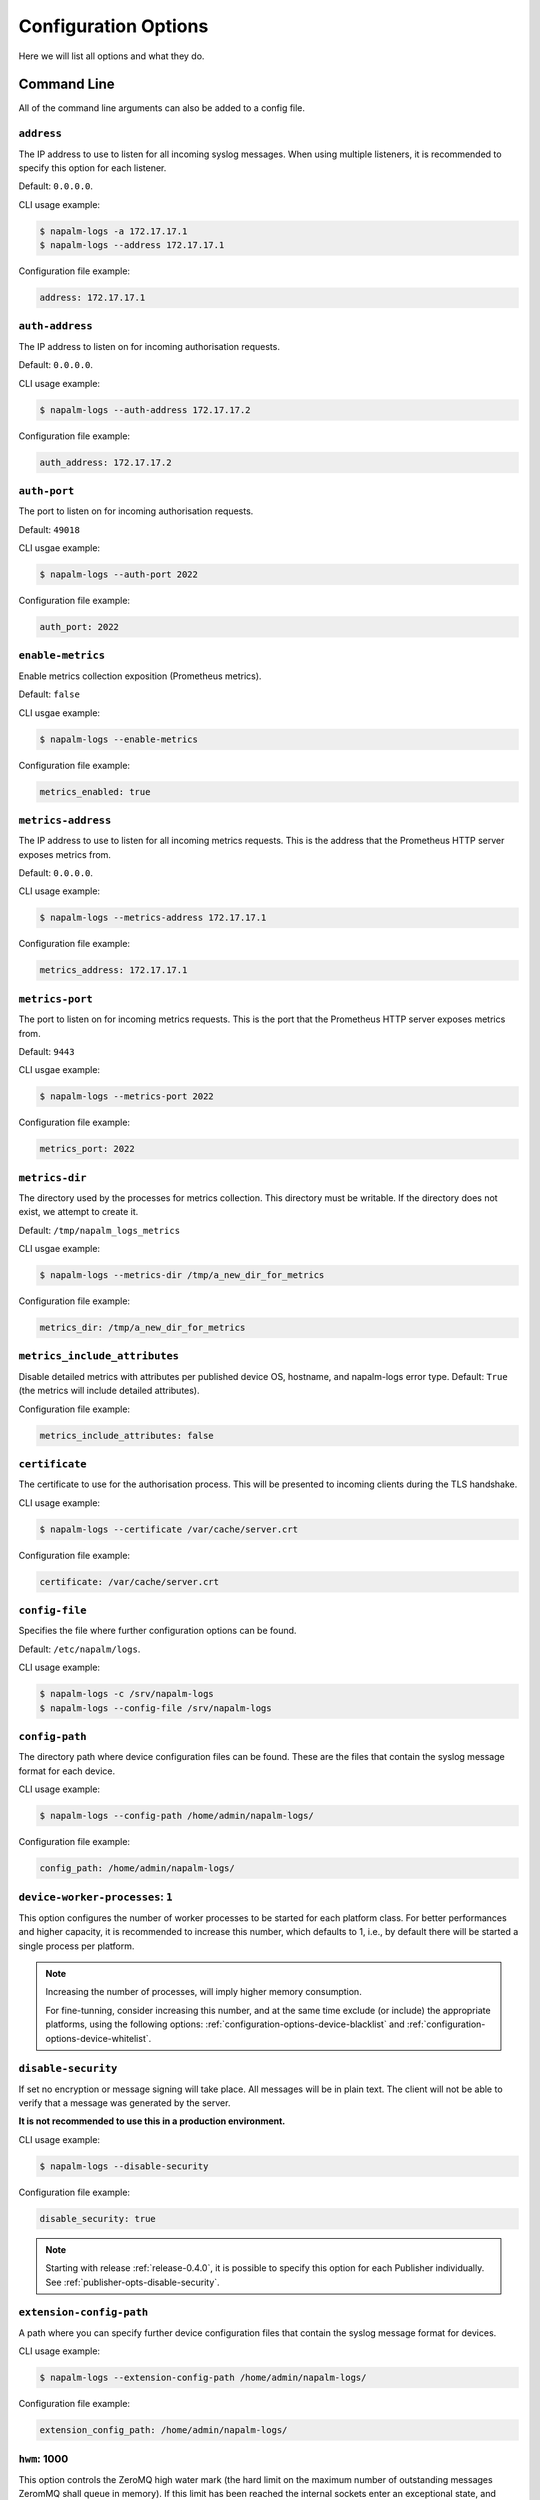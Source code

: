 .. _configuration-options:

=====================
Configuration Options
=====================

Here we will list all options and what they do.

Command Line
++++++++++++

All of the command line arguments can also be added to a config file.

.. _configuration-options-address:

``address``
-----------

The IP address to use to listen for all incoming syslog messages. When using
multiple listeners, it is recommended to specify this option for each listener.

Default: ``0.0.0.0``.

CLI usage example:

.. code-block:: bash

  $ napalm-logs -a 172.17.17.1
  $ napalm-logs --address 172.17.17.1

Configuration file example:

.. code-block:: yaml

  address: 172.17.17.1

.. _configuration-options-auth-address:

``auth-address``
----------------

The IP address to listen on for incoming authorisation requests.

Default: ``0.0.0.0``.

CLI usage example:

.. code-block:: bash

  $ napalm-logs --auth-address 172.17.17.2

Configuration file example:

.. code-block:: yaml

  auth_address: 172.17.17.2

.. _configuration-options-auth-port:

``auth-port``
-------------

The port to listen on for incoming authorisation requests.

Default: ``49018``

CLI usgae example:

.. code-block:: bash

  $ napalm-logs --auth-port 2022

Configuration file example:

.. code-block:: yaml

  auth_port: 2022

.. _configuration-options-enable-metrics:

``enable-metrics``
------------------

.. versionadded:: 0.6.0

Enable metrics collection exposition (Prometheus metrics).

Default: ``false``

CLI usgae example:

.. code-block:: bash

  $ napalm-logs --enable-metrics

Configuration file example:

.. code-block:: yaml

  metrics_enabled: true

.. _configuration-options-metrics-address:

``metrics-address``
-------------------

.. versionadded:: 0.6.0

The IP address to use to listen for all incoming metrics requests. This is the
address that the Prometheus HTTP server exposes metrics from.

Default: ``0.0.0.0``.

CLI usage example:

.. code-block:: bash

  $ napalm-logs --metrics-address 172.17.17.1

Configuration file example:

.. code-block:: yaml

  metrics_address: 172.17.17.1

.. _configuration-options-metrics-port:

``metrics-port``
----------------

.. versionadded:: 0.6.0

The port to listen on for incoming metrics requests. This is the port that
the Prometheus HTTP server exposes metrics from.

Default: ``9443``

CLI usgae example:

.. code-block:: bash

  $ napalm-logs --metrics-port 2022

Configuration file example:

.. code-block:: yaml

  metrics_port: 2022

.. _configuration-options-metrics-dir:

``metrics-dir``
---------------

.. versionadded:: 0.6.0

The directory used by the processes for metrics collection. This directory must
be writable. If the directory does not exist, we attempt to create it.

Default: ``/tmp/napalm_logs_metrics``

CLI usgae example:

.. code-block:: bash

  $ napalm-logs --metrics-dir /tmp/a_new_dir_for_metrics

Configuration file example:

.. code-block:: yaml

  metrics_dir: /tmp/a_new_dir_for_metrics

.. _configuration-options-metrics-attrs:

``metrics_include_attributes``
------------------------------

.. versionadded:: 0.10.0

Disable detailed metrics with attributes per published device OS, hostname, and 
napalm-logs error type. Default: ``True`` (the metrics will include detailed 
attributes).

Configuration file example:

.. code-block:: yaml

  metrics_include_attributes: false

.. _configuration-options-certificate:

``certificate``
---------------

The certificate to use for the authorisation process. This will be presented to
incoming clients during the TLS handshake.

CLI usage example:

.. code-block:: bash

  $ napalm-logs --certificate /var/cache/server.crt

Configuration file example:

.. code-block:: yaml

  certificate: /var/cache/server.crt

.. _configuration-options-config-file:

``config-file``
---------------

Specifies the file where further configuration options can be found.

Default: ``/etc/napalm/logs``.

CLI usage example:

.. code-block:: bash

  $ napalm-logs -c /srv/napalm-logs
  $ napalm-logs --config-file /srv/napalm-logs

.. _configuration-options-config-path:

``config-path``
---------------

The directory path where device configuration files can be found. These are the
files that contain the syslog message format for each device.

CLI usage example:

.. code-block:: bash

  $ napalm-logs --config-path /home/admin/napalm-logs/

Configuration file example:

.. code-block:: yaml

  config_path: /home/admin/napalm-logs/

.. _configuration-options-device-worker-processes:

``device-worker-processes``: ``1``
----------------------------------

.. versionadded:: 0.3.0

This option configures the number of worker processes to be started for each
platform class. For better performances and higher capacity, it is recommended
to increase this number, which defaults to 1, i.e., by default there will be
started a single process per platform.

.. note::

    Increasing the number of processes, will imply higher memory consumption.

    For fine-tunning, consider increasing this number, and at the same time
    exclude (or include) the appropriate platforms, using the following options:
    :ref:`configuration-options-device-blacklist` and
    :ref:`configuration-options-device-whitelist`.

.. _configuration-options-disable-security:

``disable-security``
--------------------

If set no encryption or message signing will take place. All messages will be in
plain text. The client will not be able to verify that a message was generated
by the server.

**It is not recommended to use this in a production environment.**

CLI usage example:

.. code-block:: bash

  $ napalm-logs --disable-security

Configuration file example:

.. code-block:: yaml

  disable_security: true

.. note::

    Starting with release :ref:`release-0.4.0`, it is possible to specify 
    this option for each Publisher individually. See 
    :ref:`publisher-opts-disable-security`.

.. _configuration-options-extension-config-path:

``extension-config-path``
-------------------------

A path where you can specify further device configuration files that contain the
syslog message format for devices.

CLI usage example:

.. code-block:: bash

  $ napalm-logs --extension-config-path /home/admin/napalm-logs/

Configuration file example:

.. code-block:: yaml

  extension_config_path: /home/admin/napalm-logs/

.. _configuration-hwm:

``hwm``: 1000
-------------

.. versionadded:: 0.3.0

This option controls the ZeroMQ high water mark (the hard limit on the maximum
number of outstanding messages ZeromMQ shall queue in memory).
If this limit has been reached the internal sockets enter an exceptional state,
and ZeroMQ blocks the reception of further messages.
This option can be used to tune the performances of the napalm-logs, in terms of
total messages processed. While the default limit should be generally
enough, in environments with extremely high density of syslog messages to be
processed, it is recommended to increase this value. Keep in mind that a higher
queue implies higher memory consumption.
For maximum capacity, this option can be set to ``0``, i.e., inifinite queue.

CLI usage example:

.. code-block:: bash

  $ napalm-logs --hwm 0

Configuration file example:

.. code-block:: yaml

  hwm: 0

.. _configuration-options-keyfile:

``keyfile``
-----------

The private key for the certificate specified by the ``certificate`` option.
This will be used to generate a key to encrypt messages.

CLI usage example:

.. code-block:: bash

  $ napalm-logs --keyfile /var/cache/server.key

Configuration file example:

.. code-block:: yaml

  keyfile: /var/cache/server.key

.. _configuration-options-listener:

``listener``: ``udp``
---------------------

The module to use when listening for incoming syslog messages. For more details,
see :ref:`listener`.

Starting with the :ref:`release-0.4.0`, you are able to listen to
the syslog messages over multiple concomitant channels. This capability is
available only from the configuration file. For more configuration options for 
the listener interface, please check the :ref:`listener` section.

Default: ``udp``.

CLI usage example:

.. code-block:: bash

  $ napalm-logs --listener kafka

Configuration file example:

.. code-block:: yaml

  listener: kafka

Multiple listeners configuration example (file):

.. versionadded:: 0.4.0

.. code-block:: yaml

    listener:
      - kafka: {}
      - udp:
          address: 1.2.3.4
          port: 5514
          buffer_size: 2048
      - tcp:
          address: 1.2.3.4
          port: 5515

.. _configuration-options-log-file:

``log-file``
------------

The file where to send log messages.

If you want log messages to be outputted to the command line you can specify
``--log-file cli``.

Default: ``/var/log/napalm/logs``.

CLI usage example:

.. code-block:: bash

  $ napalm-logs --log-file /var/log/napalm-logs

Configuration file example:

.. code-block:: yaml

  log_file: /var/log/napalm-logs

.. _configuration-options-log-format:

``log-format``
--------------

The format of the log messages.

Default: ``%(asctime)s,%(msecs)03.0f [%(name)-17s][%(levelname)-8s] %(message)s``.

Example: ``2017-07-03 11:54:25,300,301 [napalm_logs.listener.tcp][INFO    ] Stopping listener process``

CLI usage example:

.. code-block:: bash

  $ napalm-logs --log-format '%(asctime)s,%(msecs)03.0f [%(levelname)] %(message)s'

Configuration file example:

.. code-block:: yaml

  log_format: '%(asctime)s,%(msecs)03.0f [%(levelname)] %(message)s'

.. _configuration-options-log-level:

``log-level``: ``WARNING``
--------------------------

The level at which to log messages. Possible options are ``CRITIAL``, ``ERROR``,
``WARNING``, ``INFO``, ``DEBUG``.

Default: ``WARNING``.

CLI usage example:

.. code-block:: bash

  $ napalm-logs -l debug
  $ napalm-logs --log-level info

Configuration file example:

.. code-block:: yaml

  log_level: info

.. _configuration-options-port:

``port``: ``514``
-----------------

The port to use to listen for all incoming syslog messages. This can be
assigned using the CLI argument ``-p``. When working with multiple listeners, 
it is recommended to specify the ``port`` argument for each listener to avoid
confusions.

Default: ``514``.

CLI usage example:

 code-block:: bash

  $ napalm-logs -p 1024
  $ napalm-logs --port 1024

Configuration file example:

.. code-block:: yaml

  port: 1024

.. _configuration-options-publisher:

``publisher``: ``zmq``
----------------------

The channel(s) to be used when publishing the structured napalm-logs documents.
Starting with :ref:`release-0.4.0`, it is possible to publish the
messages over multiple channels. Each publisher has it's separate set of 
configuration options, for more details see :ref:`publisher`.

Default: ``zmq`` (ZeroMQ)

CLI usage example:

.. code-block:: bash

    $ napalm-logs --publisher zmq

Configuration file example:

.. code-block:: yaml

    publisher: zmq

Multiple publishers configuration example (file):

.. versionadded:: 0.4.0

.. code-block:: yaml

    publisher:
      - zmq:
          address: 1.2.3.4
          port: 1234
      - kafka:
          bootstrap_servers:
            - kk1.brokers.example.org
            - 192.168.0.1
            - 192.168.0.2:5678
          topic: napalm-logs-out
      - http:
          address: https://example.com/webhook

.. _configuration-options-publish-address:

``publish-address``: ``0.0.0.0``
--------------------------------

The IP address to use to output the processed message. When publishing the 
structured napalm-logs documents over multiple transports, it is recommended to 
specify the ``address`` field per publisher. For more examples, see 
:ref:`configuration-options-publisher` and :ref:`publisher`.

Default: ``0.0.0.0``.

CLI usage example:

.. code-block:: bash

  $ napalm-logs --publish-address 172.17.17.3

Configuration file example:

.. code-block:: yaml

  publish_address: 172.17.17.3

.. _configuration-options-publish-port:

``publish-port``: ``49017``
---------------------------

The port to use to output the processes message. When publishing the structured 
napalm-logs documents over multiple transports, it is recommended to specify 
the ``port`` field per publisher. For more examples, see 
:ref:`configuration-options-publisher` and :ref:`publisher`.

Default: ``49017``.

CLI usage example:

.. code-block:: bash

  $ napalm-logs --publish-port 2048

Configuration file example:

.. code-block:: yaml

  publish_port: 2048

.. _configuration-options-serializer:

``serializer``: ``msgpack``
---------------------------

The name of the serializer to be used when publishing the napalm-logs 
structured documents. When working with multiple publishers it is possible to 
control their serialization method individually, using the
:ref:`publisher-opts-serializer` option.

Default: ``msgpack``

CLI Example:

.. code-block:: bash

    $ napalm-logs -s json
    $ napalm-logs --serializer yaml

Configuration file example:

.. code-block:: yaml

    serializer: json

.. _configuration-options-transport:

``transport``: ``zmq``
----------------------

The module to use to output the processed message information. For more details,
see :ref:`publisher`.

.. warning::

    This option is no longer supported as of :ref:`release-0.4.0`. Use 
    :ref:`configuration-options-publisher` instead.

Default: ``zmq`` (ZeroMQ).

CLI usage example:

.. code-block:: bash

  $ napalm-logs -t kafka
  $ napalm-logs --transport kafka

Configuration file example:

.. code-block:: yaml

  transport: kafka

Or:

.. code-block:: yaml

  transport: kafka

Config File Only Options
++++++++++++++++++++++++

The options to be used inside of the pluggable modules are not provided via the
command line, they need to be provided in the config file.

.. _configuration-options-device-whitelist:

``device_whitelist``
--------------------

List of platforms to be supported. By default this is an empty list, thus
everything will be accepted. This is useful to control the number of
sub-processes started.

Example:

.. code-block:: yaml

  device_whitelist:
    - junos
    - iosxr

.. _configuration-options-device-blacklist:

``device_blacklist``
--------------------

List of platforms to be ignored. By default this list is empty, thus nothing
will be ignored. This is also useful to control the number of sub-processes
started.

Example:

.. code-block:: yaml

  device_blacklist:
    - eos
